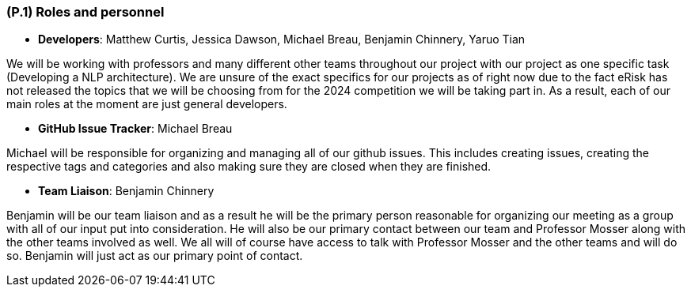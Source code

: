 [#p1,reftext=P.1]
=== (P.1) Roles and personnel

ifdef::env-draft[]
TIP: _Main responsibilities in the project; required project staff and their needed qualifications. It defines the roles (as a human responsibility) involved in the project._  <<BM22>>
endif::[]

- **Developers**: Matthew Curtis, Jessica Dawson, Michael Breau, Benjamin Chinnery, Yaruo Tian

We will be working with professors and many different other teams throughout our project with our project as one specific task (Developing a NLP architecture). We are unsure of the exact specifics for our projects as of right now due to the fact eRisk has not released the topics that we will be choosing from for the 2024 competition we will be taking part in. As a result, each of our main roles at the moment are just general developers.


- **GitHub Issue Tracker**: Michael Breau

Michael will be responsible for organizing and managing all of our github issues. This includes creating issues, creating the respective tags and categories and also making sure they are closed when they are finished.

- **Team Liaison**: Benjamin Chinnery

Benjamin will be our team liaison and as a result he will be the primary person reasonable for organizing our meeting as a group with all of our input put into consideration. He will also be our primary contact between our team and Professor Mosser along with the other teams involved as well. We all will of course have access to talk with Professor Mosser and the other teams and will do so. Benjamin will just act as our primary point of contact.
